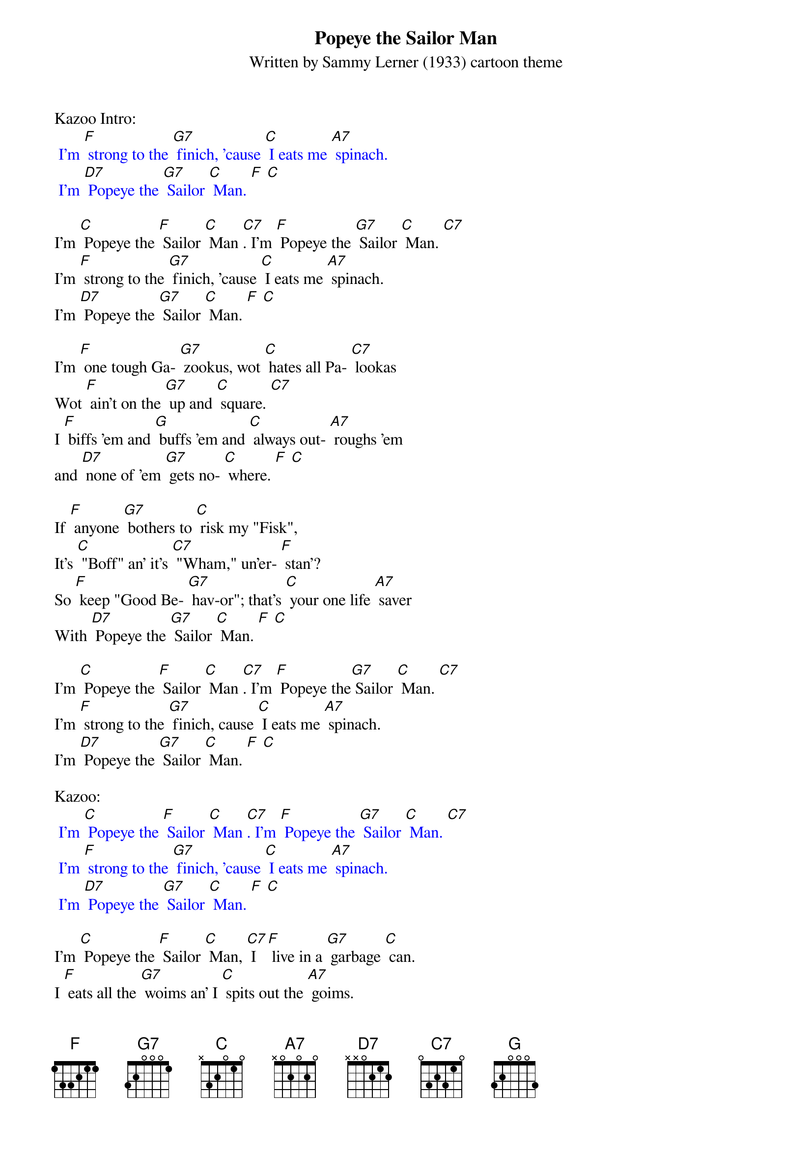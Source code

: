 {t: Popeye the Sailor Man}
{st: Written by Sammy Lerner (1933) cartoon theme}

Kazoo Intro:
{textcolour: blue}
 I'm [F] strong to the [G7] finich, 'cause [C] I eats me [A7] spinach.
 I'm [D7] Popeye the [G7] Sailor [C] Man. [F] [C]
{textcolour}

I'm [C] Popeye the [F] Sailor [C] Man [C7]. I'm [F] Popeye the [G7] Sailor [C] Man. [C7]
I'm [F] strong to the [G7] finich, 'cause [C] I eats me [A7] spinach.
I'm [D7] Popeye the [G7] Sailor [C] Man. [F] [C]

I'm [F] one tough Ga- [G7] zookus, wot [C] hates all Pa- [C7] lookas
Wot [F] ain't on the [G7] up and [C] square. [C7]
I [F] biffs 'em and [G] buffs 'em and [C] always out- [A7] roughs 'em
and [D7] none of 'em [G7] gets no- [C] where. [F] [C]

If [F] anyone [G7] bothers to [C] risk my "Fisk",
It's [C] "Boff" an' it's [C7] "Wham," un'er- [F] stan'?
So [F] keep "Good Be- [G7] hav-or"; that's [C] your one life [A7] saver
With [D7] Popeye the [G7] Sailor [C] Man. [F] [C]

I'm [C] Popeye the [F] Sailor [C] Man [C7]. I'm [F] Popeye the[G7] Sailor [C] Man. [C7]
I'm [F] strong to the [G7] finich, cause [C] I eats me [A7] spinach.
I'm [D7] Popeye the [G7] Sailor [C] Man. [F] [C]

Kazoo:
{textcolour: blue}
 I'm [C] Popeye the [F] Sailor [C] Man [C7]. I'm [F] Popeye the [G7] Sailor [C] Man. [C7]
 I'm [F] strong to the [G7] finich, 'cause [C] I eats me [A7] spinach.
 I'm [D7] Popeye the [G7] Sailor [C] Man. [F] [C]
{textcolour}

I'm [C] Popeye the [F] Sailor [C] Man, [C7] I [F] live in a [G7] garbage [C] can.
I [F] eats all the [G7] woims an' I [C] spits out the [A7] goims.
I'm [D7] Popeye the [G7] Sailor [C] Man. [F] [C]

(Sailor's Hornpipe outro on kazoo):
{textcolour: blue}
 [C] [C7] [F] [G7]
 [C] [C7] [F] [G7] [F] [G7] [F] [G7] [C] (two-beat pause)
 [C] [F] [D7] [G]
 [C] [C7] [F] [G7] [F] [G7] [F] [G7] [C]
 (sung) Ta-Dah! [C]
{textcolour}

